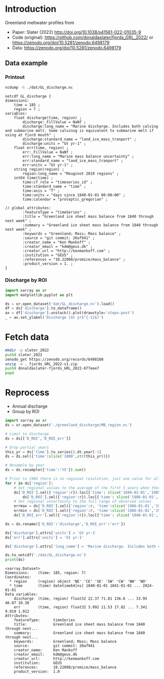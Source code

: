 
#+PROPERTY: header-args:jupyter-python+ :dir (file-name-directory buffer-file-name) :session slater_2022

* Table of contents                               :toc_3:noexport:
- [[#introduction][Introduction]]
  - [[#data-example][Data example]]
    - [[#printout][Printout]]
    - [[#discharge-by-roi][Discharge by ROI]]
- [[#fetch-data][Fetch data]]
- [[#reprocess][Reprocess]]

* Introduction

Greenland meltwater profiles from
+ Paper: Slater (2022) http://doi.org/10.1038/s41561-022-01035-9 
+ Code (original): https://github.com/donaldaslater/fjords_GRL_2022/ or https://zenodo.org/doi/10.5281/zenodo.6498179
+ Data: https://zenodo.org/doi/10.5281/zenodo.6498179

** Data example

*** Printout

#+BEGIN_SRC bash :exports both :results verbatim
ncdump -h ./dat/GL_discharge.nc
#+END_SRC

#+RESULTS:
#+begin_example
netcdf GL_discharge {
dimensions:
	time = 185 ;
	region = 7 ;
variables:
	float discharge(time, region) ;
		discharge:_FillValue = NaNf ;
		discharge:long_name = "Marine discharge. Includes both calving and submarine melt. Some calvinvg is equivalent to submarine melt if using at fjord mouth" ;
		discharge:standard_name = "land_ice_mass_tranport" ;
		discharge:units = "Gt yr-1" ;
	float err(time, region) ;
		err:_FillValue = NaNf ;
		err:long_name = "Marine mass balance uncertainty" ;
		err:standard_name = "land_ice_mass_tranport" ;
		err:units = "Gt yr-1" ;
	string region(region) ;
		region:long_name = "Mouginot 2019 regions" ;
	int64 time(time) ;
		time:cf_role = "timeseries_id" ;
		time:standard_name = "time" ;
		time:axis = "T" ;
		time:units = "days since 1840-01-01 00:00:00" ;
		time:calendar = "proleptic_gregorian" ;

// global attributes:
		:featureType = "timeSeries" ;
		:title = "Greenland ice sheet mass balance from 1840 through next week" ;
		:summary = "Greenland ice sheet mass balance from 1840 through next week" ;
		:keywords = "Greenland; Mass; Mass balance" ;
		:source = "git commit: 20af941" ;
		:creator_name = "Ken Mankoff" ;
		:creator_email = "kdm@geus.dk" ;
		:creator_url = "http://kenmankoff.com" ;
		:institution = "GEUS" ;
		:references = "10.22008/promice/mass_balance" ;
		:product_version = 1. ;
}
#+end_example

*** Discharge by ROI

#+BEGIN_SRC jupyter-python :exports both :file ./fig/GL_discharge_ROI.png
import xarray as xr
import matplotlib.pyplot as plt

ds = xr.open_dataset('dat/GL_discharge.nc').load()
df = ds['discharge'].to_dataframe()
ax = df['discharge'].unstack().plot(drawstyle='steps-post')
_ = ax.set_ylabel('Discharge [Gt yr$^{-1}$]')
#+END_SRC

#+RESULTS:
[[file:./fig/GL_discharge_ROI.png]]

* Fetch data

#+BEGIN_SRC bash :exports both :results verbatim
mkdir -p slater_2022
pushd slater_2022
zenodo_get https://zenodo.org/records/6498180
unzip -d . fjords_GRL_2022-v1.zip
pushd donaldaslater-fjords_GRL_2022-877eee7
popd
#+END_SRC

* Reprocess

+ Annual discharge
+ Group by ROI

#+BEGIN_SRC jupyter-python :exports both
import xarray as xr
ds = xr.open_dataset('./greenland_discharge/MB_region.nc')

# Limit to discharge 
ds = ds[['D_ROI','D_ROI_err']]

# Drop partial years
this_yr = ds['time'].to_series().dt.year[-1]
ds = ds.sel({'time':slice('1800',str(this_yr))})

# Resample by year
ds = ds.resample({'time':'YS'}).sum()

# Prior to 1986 there is no regional resolution, just one value for all of Greenland.
for r in ds['region']:
    # Set regional values to the average of the first 5 years when there is regional resolution
    ds['D_ROI'].sel({'region':r}).loc[{'time': slice('1840-01-01','1985-12-31')}] = \
        ds['D_ROI'].sel({'region':r}).loc[{'time': slice('1986-01-01','1990-12-31')}].mean()
    # Set regional uncertainty to the full range of observed values
    errmax = ds['D_ROI'].sel({'region':r, 'time':slice('1986-01-01','1999-12-31')}).max()
    errmin = ds['D_ROI'].sel({'region':r, 'time':slice('1986-01-01','1999-12-31')}).min()
    ds['D_ROI_err'].sel({'region':r}).loc[{'time': slice('1840-01-01','1985-12-31')}] = (errmax-errmin)

ds = ds.rename({'D_ROI':'discharge','D_ROI_err':'err'})

ds['discharge'].attrs['units'] = 'Gt yr-1'
ds['err'].attrs['units'] = 'Gt yr-1'

ds['discharge'].attrs['long_name'] = 'Marine discharge. Includes both calving and submarine melt. Some calvinvg is equivalent to submarine melt if using at fjord mouth'

ds.to_netcdf('./dat/GL_discharge.nc')
print(ds)
#+END_SRC

#+RESULTS:
#+begin_example
<xarray.Dataset>
Dimensions:    (time: 185, region: 7)
Coordinates:
  ,* region     (region) object 'NE' 'CE' 'SE' 'SW' 'CW' 'NW' 'NO'
  ,* time       (time) datetime64[ns] 1840-01-01 1841-01-01 ... 2024-01-01
Data variables:
    discharge  (time, region) float32 22.37 71.81 136.6 ... 33.95 46.07 10.38
    err        (time, region) float32 3.992 11.53 17.82 ... 7.341 9.919 1.912
Attributes:
    featureType:      timeSeries
    title:            Greenland ice sheet mass balance from 1840 through next...
    summary:          Greenland ice sheet mass balance from 1840 through next...
    keywords:         Greenland; Mass; Mass balance
    source:           git commit: 20af941
    creator_name:     Ken Mankoff
    creator_email:    kdm@geus.dk
    creator_url:      http://kenmankoff.com
    institution:      GEUS
    references:       10.22008/promice/mass_balance
    product_version:  1.0
#+end_example

